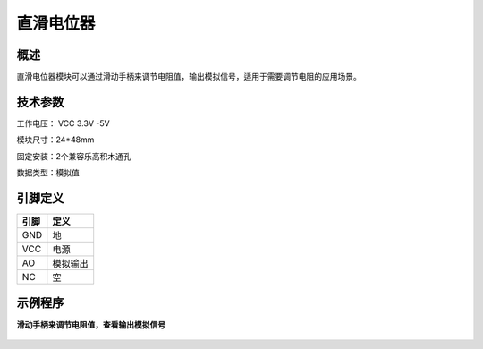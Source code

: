 直滑电位器
===================

概述
--------------------
直滑电位器模块可以通过滑动手柄来调节电阻值，输出模拟信号，适用于需要调节电阻的应用场景。


技术参数
-------------------

工作电压： VCC 3.3V -5V

模块尺寸：24*48mm

固定安装：2个兼容乐高积木通孔

数据类型：模拟值


引脚定义
-------------------

=====  ======== 
引脚    定义   
=====  ========  
GND    地  
VCC    电源  
AO     模拟输出  
NC     空
=====  ======== 


示例程序
-------------------

**滑动手柄来调节电阻值，查看输出模拟信号**

.. figure:: /static/examples/直滑电位器.png
	:width: 100%
	:align: center

